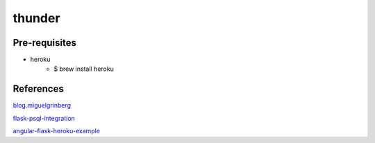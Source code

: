 thunder
========

.. image:: https://travis-ci.org/wikibootup/thunder.svg?branch=master
   :target: https://travis-ci.org/wikibootup/thunder

Pre-requisites
--------------
- heroku
    - $ brew install heroku

References
--------
blog.miguelgrinberg_

flask-psql-integration_

angular-flask-heroku-example_

.. _blog.miguelgrinberg: https://blog.miguelgrinberg.com/post/the-flask-mega-tutorial-part-i-hello-world
.. _flask-psql-integration: https://realpython.com/blog/python/flask-by-example-part-2-postgres-sqlalchemy-and-alembic/
.. _angular-flask-heroku-example: https://github.com/RyanBalfanz/angular-flask-heroku-example

